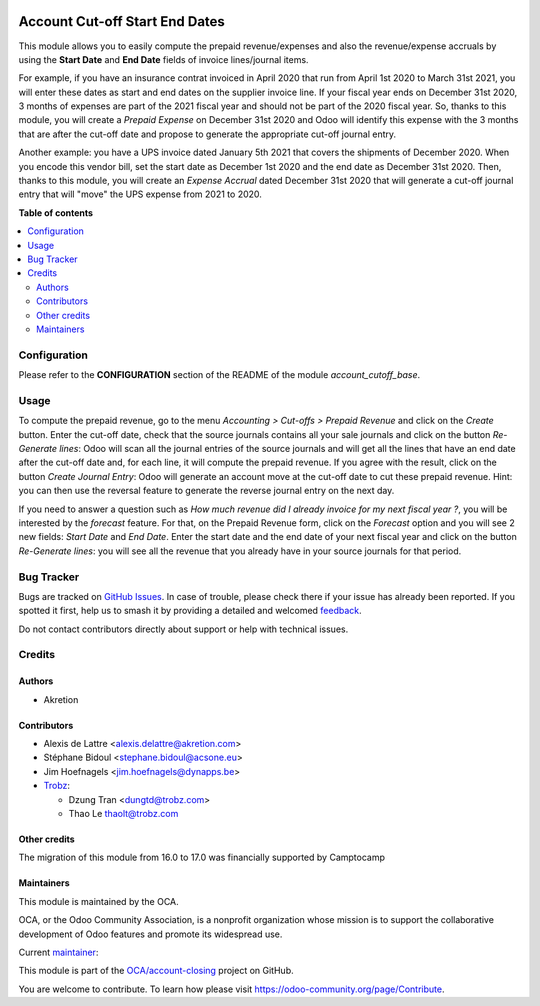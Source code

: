.. image:: https://odoo-community.org/readme-banner-image
   :target: https://odoo-community.org/get-involved?utm_source=readme
   :alt: Odoo Community Association

===============================
Account Cut-off Start End Dates
===============================

.. 
   !!!!!!!!!!!!!!!!!!!!!!!!!!!!!!!!!!!!!!!!!!!!!!!!!!!!
   !! This file is generated by oca-gen-addon-readme !!
   !! changes will be overwritten.                   !!
   !!!!!!!!!!!!!!!!!!!!!!!!!!!!!!!!!!!!!!!!!!!!!!!!!!!!
   !! source digest: sha256:9bcd56354d4e7b0c3fe4b5d249144ec43dd25d974e8da442627bc59566f267be
   !!!!!!!!!!!!!!!!!!!!!!!!!!!!!!!!!!!!!!!!!!!!!!!!!!!!

.. |badge1| image:: https://img.shields.io/badge/maturity-Beta-yellow.png
    :target: https://odoo-community.org/page/development-status
    :alt: Beta
.. |badge2| image:: https://img.shields.io/badge/license-AGPL--3-blue.png
    :target: http://www.gnu.org/licenses/agpl-3.0-standalone.html
    :alt: License: AGPL-3
.. |badge3| image:: https://img.shields.io/badge/github-OCA%2Faccount--closing-lightgray.png?logo=github
    :target: https://github.com/OCA/account-closing/tree/18.0/account_cutoff_start_end_dates
    :alt: OCA/account-closing
.. |badge4| image:: https://img.shields.io/badge/weblate-Translate%20me-F47D42.png
    :target: https://translation.odoo-community.org/projects/account-closing-18-0/account-closing-18-0-account_cutoff_start_end_dates
    :alt: Translate me on Weblate
.. |badge5| image:: https://img.shields.io/badge/runboat-Try%20me-875A7B.png
    :target: https://runboat.odoo-community.org/builds?repo=OCA/account-closing&target_branch=18.0
    :alt: Try me on Runboat

|badge1| |badge2| |badge3| |badge4| |badge5|

This module allows you to easily compute the prepaid revenue/expenses
and also the revenue/expense accruals by using the **Start Date** and
**End Date** fields of invoice lines/journal items.

For example, if you have an insurance contrat invoiced in April 2020
that run from April 1st 2020 to March 31st 2021, you will enter these
dates as start and end dates on the supplier invoice line. If your
fiscal year ends on December 31st 2020, 3 months of expenses are part of
the 2021 fiscal year and should not be part of the 2020 fiscal year. So,
thanks to this module, you will create a *Prepaid Expense* on December
31st 2020 and Odoo will identify this expense with the 3 months that are
after the cut-off date and propose to generate the appropriate cut-off
journal entry.

Another example: you have a UPS invoice dated January 5th 2021 that
covers the shipments of December 2020. When you encode this vendor bill,
set the start date as December 1st 2020 and the end date as December
31st 2020. Then, thanks to this module, you will create an *Expense
Accrual* dated December 31st 2020 that will generate a cut-off journal
entry that will "move" the UPS expense from 2021 to 2020.

**Table of contents**

.. contents::
   :local:

Configuration
=============

Please refer to the **CONFIGURATION** section of the README of the
module *account_cutoff_base*.

Usage
=====

To compute the prepaid revenue, go to the menu *Accounting > Cut-offs >
Prepaid Revenue* and click on the *Create* button. Enter the cut-off
date, check that the source journals contains all your sale journals and
click on the button *Re-Generate lines*: Odoo will scan all the journal
entries of the source journals and will get all the lines that have an
end date after the cut-off date and, for each line, it will compute the
prepaid revenue. If you agree with the result, click on the button
*Create Journal Entry*: Odoo will generate an account move at the
cut-off date to cut these prepaid revenue. Hint: you can then use the
reversal feature to generate the reverse journal entry on the next day.

If you need to answer a question such as *How much revenue did I already
invoice for my next fiscal year ?*, you will be interested by the
*forecast* feature. For that, on the Prepaid Revenue form, click on the
*Forecast* option and you will see 2 new fields: *Start Date* and *End
Date*. Enter the start date and the end date of your next fiscal year
and click on the button *Re-Generate lines*: you will see all the
revenue that you already have in your source journals for that period.

Bug Tracker
===========

Bugs are tracked on `GitHub Issues <https://github.com/OCA/account-closing/issues>`_.
In case of trouble, please check there if your issue has already been reported.
If you spotted it first, help us to smash it by providing a detailed and welcomed
`feedback <https://github.com/OCA/account-closing/issues/new?body=module:%20account_cutoff_start_end_dates%0Aversion:%2018.0%0A%0A**Steps%20to%20reproduce**%0A-%20...%0A%0A**Current%20behavior**%0A%0A**Expected%20behavior**>`_.

Do not contact contributors directly about support or help with technical issues.

Credits
=======

Authors
-------

* Akretion

Contributors
------------

- Alexis de Lattre <alexis.delattre@akretion.com>

- Stéphane Bidoul <stephane.bidoul@acsone.eu>

- Jim Hoefnagels <jim.hoefnagels@dynapps.be>

- `Trobz <https://trobz.com>`__:

  - Dzung Tran <dungtd@trobz.com>
  - Thao Le thaolt@trobz.com

Other credits
-------------

The migration of this module from 16.0 to 17.0 was financially supported
by Camptocamp

Maintainers
-----------

This module is maintained by the OCA.

.. image:: https://odoo-community.org/logo.png
   :alt: Odoo Community Association
   :target: https://odoo-community.org

OCA, or the Odoo Community Association, is a nonprofit organization whose
mission is to support the collaborative development of Odoo features and
promote its widespread use.

.. |maintainer-alexis-via| image:: https://github.com/alexis-via.png?size=40px
    :target: https://github.com/alexis-via
    :alt: alexis-via

Current `maintainer <https://odoo-community.org/page/maintainer-role>`__:

|maintainer-alexis-via| 

This module is part of the `OCA/account-closing <https://github.com/OCA/account-closing/tree/18.0/account_cutoff_start_end_dates>`_ project on GitHub.

You are welcome to contribute. To learn how please visit https://odoo-community.org/page/Contribute.
